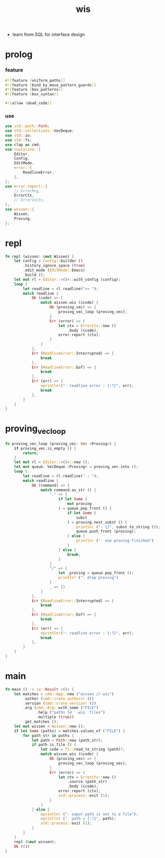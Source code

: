 #+property: tangle wis.rs
#+title: wis
- learn from SQL for interface design
* prolog

*** feature

    #+begin_src rust
    #![feature (uniform_paths)]
    #![feature (bind_by_move_pattern_guards)]
    #![feature (box_patterns)]
    #![feature (box_syntax)]

    #![allow (dead_code)]
    #+end_src

*** use

    #+begin_src rust
    use std::path::Path;
    use std::collections::VecDeque;
    use std::io;
    use std::fs;
    use clap as cmd;
    use rustyline::{
        Editor,
        Config,
        EditMode,
        error::{
            ReadlineError,
        },
    };
    use error_report::{
        // ErrorMsg,
        ErrorCtx,
        // ErrorInCtx,
    };
    use wissen::{
        Wissen,
        Proving,
    };
    #+end_src

* repl

  #+begin_src rust
  fn repl (wissen: &mut Wissen) {
      let config = Config::builder ()
          .history_ignore_space (true)
          .edit_mode (EditMode::Emacs)
          .build ();
      let mut rl = Editor::<()>::with_config (config);
      loop {
          let readline = rl.readline(">> ");
          match readline {
              Ok (code) => {
                  match wissen.wis (&code) {
                      Ok (proving_vec) => {
                          proving_vec_loop (proving_vec);
                      }
                      Err (error) => {
                          let ctx = ErrorCtx::new ()
                              .body (&code);
                          error.report (ctx);
                      }
                  }
              },
              Err (ReadlineError::Interrupted) => {
                  break
              },
              Err (ReadlineError::Eof) => {
                  break
              },
              Err (err) => {
                  eprintln!("- readline error : {:?}", err);
                  break
              },
          }
      }
  }
  #+end_src

* proving_vec_loop

  #+begin_src rust
  fn proving_vec_loop (proving_vec: Vec <Proving>) {
      if proving_vec.is_empty () {
          return;
      }
      let mut rl = Editor::<()>::new ();
      let mut queue: VecDeque <Proving> = proving_vec.into ();
      loop {
          let readline = rl.readline(".: ");
          match readline {
              Ok (command) => {
                  match command.as_str () {
                      "." => {
                          if let Some (
                              mut proving
                          ) = queue.pop_front () {
                              if let Some (
                                  subst
                              ) = proving.next_subst () {
                                  println! ("- {}", subst.to_string ());
                                  queue.push_front (proving);
                              } else {
                                  println! ("- one proving finished")
                              }
                          } else {
                              break;
                          }
                      }
                      "/" => {
                          let _proving = queue.pop_front ();
                          println! ("- drop proving")
                      }
                      _ => {}
                  }
              },
              Err (ReadlineError::Interrupted) => {
                  break
              },
              Err (ReadlineError::Eof) => {
                  break
              },
              Err (err) => {
                  eprintln!("- readline error : {:?}", err);
                  break
              },
          }
      }
  }
  #+end_src

* main

  #+begin_src rust
  fn main () -> io::Result <()> {
      let matches = cmd::App::new ("wissen // wis")
          .author (cmd::crate_authors! ())
          .version (cmd::crate_version! ())
          .arg (cmd::Arg::with_name ("FILE")
                .help ("paths to `.wis` files")
                .multiple (true))
          .get_matches ();
      let mut wissen = Wissen::new ();
      if let Some (paths) = matches.values_of ("FILE") {
          for path_str in paths {
              let path = Path::new (path_str);
              if path.is_file () {
                  let code = fs::read_to_string (path)?;
                  match wissen.wis (&code) {
                      Ok (proving_vec) => {
                          proving_vec_loop (proving_vec);
                      }
                      Err (error) => {
                          let ctx = ErrorCtx::new ()
                              .source (path_str)
                              .body (&code);
                          error.report (ctx);
                          std::process::exit (1);
                      }
                  }
              } else {
                  eprintln! ("- input path is not to a file");
                  eprintln! ("  path = {:?}", path);
                  std::process::exit (1);
              }
          }
      }
      repl (&mut wissen);
      Ok (())
  }
  #+end_src
